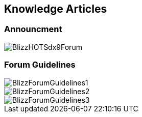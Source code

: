 == Knowledge Articles

=== Announcment

image::../documents/BlizzHOTSdx9Forum.png[]

=== Forum Guidelines

image::../documents/BlizzForumGuidelines1.png[]
image::../documents/BlizzForumGuidelines2.png[]
image::../documents/BlizzForumGuidelines3.png[]